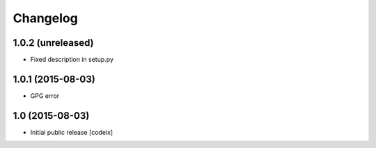 


Changelog
=========

1.0.2 (unreleased)
------------------

- Fixed description in setup.py

1.0.1 (2015-08-03)
------------------

- GPG error

1.0 (2015-08-03)
----------------

- Initial public release [codeix]

